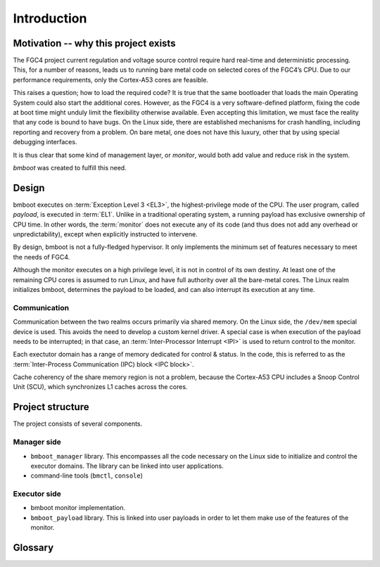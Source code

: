 ************
Introduction
************

Motivation -- why this project exists
=====================================

The FGC4 project current regulation and voltage source control require hard real-time and deterministic processing.
This, for a number of reasons, leads us to running bare metal code on selected cores of the FGC4’s CPU.
Due to our performance requirements, only the Cortex-A53 cores are feasible.

This raises a question; how to load the required code? It is true that the same bootloader that loads the main Operating
System could also start the additional cores. However, as the FGC4 is a very software-defined platform, fixing the code
at boot time might unduly limit the flexibility otherwise available.
Even accepting this limitation, we must face the reality that any code is bound to have bugs. On the Linux side,
there are established mechanisms for crash handling, including reporting and recovery from a problem.
On bare metal, one does not have this luxury, other that by using special debugging interfaces.

It is thus clear that some kind of management layer, or *monitor*, would both add value and reduce risk in the system.

*bmboot* was created to fulfill this need.


Design
======

.. image:: privilege-modes.png

bmboot executes on :term:`Exception Level 3 <EL3>`, the highest-privilege mode of the CPU.
The user program, called *payload*, is executed in :term:`EL1`.
Unlike in a traditional operating system, a running payload has exclusive ownership of CPU time.
In other words, the :term:`monitor` does not execute any of its code (and thus does not add any overhead or
unpredictability), except when explicitly instructed to intervene.

By design, bmboot is not a fully-fledged hypervisor. It only implements the minimum set of features necessary to meet
the needs of FGC4.

.. image:: realms.png

Although the monitor executes on a high privilege level, it is not in control of its own destiny.
At least one of the remaining CPU cores is assumed to run Linux, and have full authority over all the bare-metal cores.
The Linux realm initializes bmboot, determines the payload to be loaded, and can also interrupt its execution
at any time.

Communication
-------------

Communication between the two realms occurs primarily via shared memory.
On the Linux side, the ``/dev/mem`` special device is used. This avoids the need to develop a custom kernel driver.
A special case is when execution of the payload needs to be interrupted; in that case,
an :term:`Inter-Processor Interrupt <IPI>` is used to return control to the monitor.

Each exectutor domain has a range of memory dedicated for control & status. In the code, this is referred to as the
:term:`Inter-Process Communication (IPC) block <IPC block>`.

Cache coherency of the share memory region is not a problem, because the Cortex-A53 CPU includes a Snoop Control Unit
(SCU), which synchronizes L1 caches across the cores.


Project structure
=================

The project consists of several components.

Manager side
------------

- ``bmboot_manager`` library.
  This encompasses all the code necessary on the Linux side to initialize and control the executor domains.
  The library can be linked into user applications.
- command-line tools (``bmctl``, ``console``)

Executor side
-------------

- bmboot monitor implementation.
- ``bmboot_payload`` library.
  This is linked into user payloads in order to let them make use of the features of the monitor.


Glossary
========

.. glossary::

   board support package
   BSP
      A package of software libraries, initialization code, linker scripts etc. provided typically by a hardware vendor
      to facilitate software development for their platform.

      In case of Zynq UltraScale+, the BSP is generated by Vitis based on the FPGA design and additional options
      selected by the user.

   core dump
   core file
      Recorded state of the working memory of a computer program at a specific time, generally when the program has
      crashed or otherwise terminated abnormally.

      See also: :doc:`core-dump`

   domain
      A CPU core which can potentially become an :term:`executor`, if not in use by the operating system.

   executor
   executor domain
      A bare-metal core under the control of bmboot.

   exception level
   EL0
   EL1
   EL2
   EL3
      A concept in ARM CPUs which establishes a hierarchy of privilege between different code running on the CPU.
      A higher EL number indicates a higher level of privilege.

   IPC block
      A block of memory dedicated to communication between the :term:`manager` and an :term:`executor`.
      A separate IPC block is allocated to each executor.

   IPI
   Inter-Processor Interrupt
      A mechanism by which one CPU core can trigger an interrupt on another CPU core.

   IRQ
      Interrupt request

   manager
      A process running under Linux, which manages :term:`executor domains <executor domain>`.

   monitor
      The part of bmboot which runs on executor CPU cores.

   payload
      The user program which runs on executor CPU cores. It is started by the :term:`monitor` on user request.

   SMC
      Secure Monitor Call -- a way for the payload to invoke services provided by the monitor
